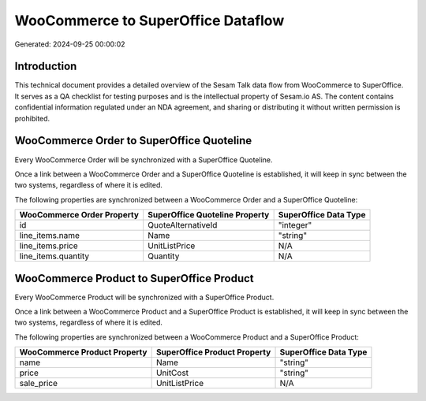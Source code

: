 ===================================
WooCommerce to SuperOffice Dataflow
===================================

Generated: 2024-09-25 00:00:02

Introduction
------------

This technical document provides a detailed overview of the Sesam Talk data flow from WooCommerce to SuperOffice. It serves as a QA checklist for testing purposes and is the intellectual property of Sesam.io AS. The content contains confidential information regulated under an NDA agreement, and sharing or distributing it without written permission is prohibited.

WooCommerce Order to SuperOffice Quoteline
------------------------------------------
Every WooCommerce Order will be synchronized with a SuperOffice Quoteline.

Once a link between a WooCommerce Order and a SuperOffice Quoteline is established, it will keep in sync between the two systems, regardless of where it is edited.

The following properties are synchronized between a WooCommerce Order and a SuperOffice Quoteline:

.. list-table::
   :header-rows: 1

   * - WooCommerce Order Property
     - SuperOffice Quoteline Property
     - SuperOffice Data Type
   * - id
     - QuoteAlternativeId
     - "integer"
   * - line_items.name
     - Name
     - "string"
   * - line_items.price
     - UnitListPrice
     - N/A
   * - line_items.quantity
     - Quantity
     - N/A


WooCommerce Product to SuperOffice Product
------------------------------------------
Every WooCommerce Product will be synchronized with a SuperOffice Product.

Once a link between a WooCommerce Product and a SuperOffice Product is established, it will keep in sync between the two systems, regardless of where it is edited.

The following properties are synchronized between a WooCommerce Product and a SuperOffice Product:

.. list-table::
   :header-rows: 1

   * - WooCommerce Product Property
     - SuperOffice Product Property
     - SuperOffice Data Type
   * - name
     - Name
     - "string"
   * - price
     - UnitCost
     - "string"
   * - sale_price
     - UnitListPrice
     - N/A

